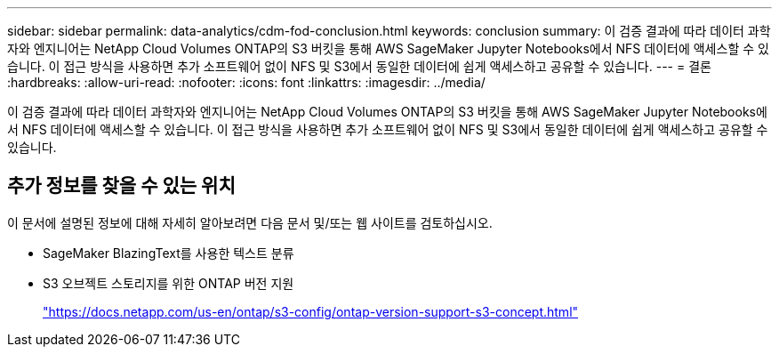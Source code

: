 ---
sidebar: sidebar 
permalink: data-analytics/cdm-fod-conclusion.html 
keywords: conclusion 
summary: 이 검증 결과에 따라 데이터 과학자와 엔지니어는 NetApp Cloud Volumes ONTAP의 S3 버킷을 통해 AWS SageMaker Jupyter Notebooks에서 NFS 데이터에 액세스할 수 있습니다. 이 접근 방식을 사용하면 추가 소프트웨어 없이 NFS 및 S3에서 동일한 데이터에 쉽게 액세스하고 공유할 수 있습니다. 
---
= 결론
:hardbreaks:
:allow-uri-read: 
:nofooter: 
:icons: font
:linkattrs: 
:imagesdir: ../media/


[role="lead"]
이 검증 결과에 따라 데이터 과학자와 엔지니어는 NetApp Cloud Volumes ONTAP의 S3 버킷을 통해 AWS SageMaker Jupyter Notebooks에서 NFS 데이터에 액세스할 수 있습니다. 이 접근 방식을 사용하면 추가 소프트웨어 없이 NFS 및 S3에서 동일한 데이터에 쉽게 액세스하고 공유할 수 있습니다.



== 추가 정보를 찾을 수 있는 위치

이 문서에 설명된 정보에 대해 자세히 알아보려면 다음 문서 및/또는 웹 사이트를 검토하십시오.

* SageMaker BlazingText를 사용한 텍스트 분류
* S3 오브젝트 스토리지를 위한 ONTAP 버전 지원
+
https://docs.netapp.com/us-en/ontap/s3-config/ontap-version-support-s3-concept.html["https://docs.netapp.com/us-en/ontap/s3-config/ontap-version-support-s3-concept.html"^]


